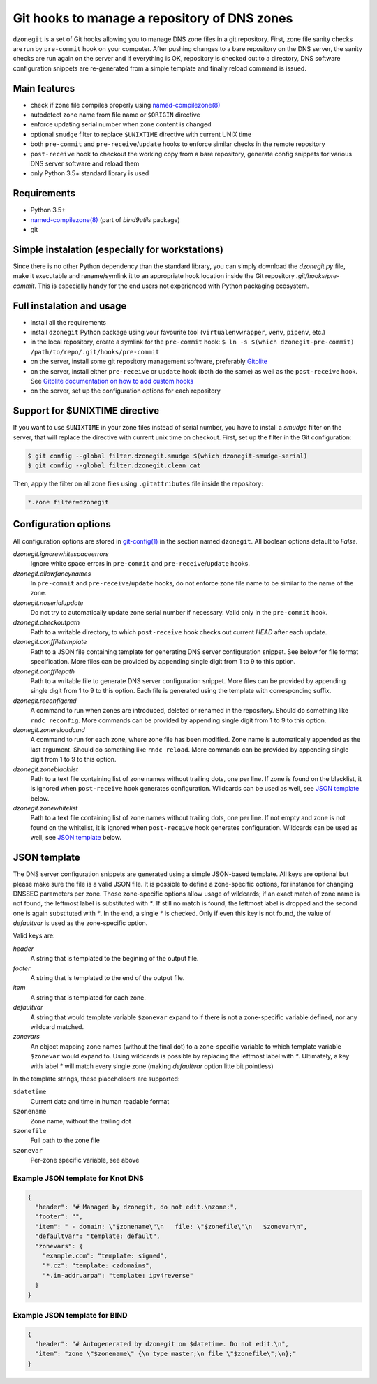 Git hooks to manage a repository of DNS zones
=============================================

``dzonegit`` is a set of Git hooks allowing you to manage DNS zone files in a
git repository. First, zone file sanity checks are run by ``pre-commit`` hook
on your computer. After pushing changes to a bare repository on the DNS server,
the sanity checks are run again on the server and if everything is OK,
repository is checked out to a directory, DNS software configuration
snippets are re-generated from a simple template and finally reload command
is issued.

Main features
-------------

- check if zone file compiles properly using `named-compilezone(8)`_
- autodetect zone name from file name or ``$ORIGIN`` directive
- enforce updating serial number when zone content is changed
- optional ``smudge`` filter to replace ``$UNIXTIME`` directive with current UNIX time
- both ``pre-commit`` and ``pre-receive``/``update`` hooks to enforce similar checks in the remote repository
- ``post-receive`` hook to checkout the working copy from a bare repository, generate config snippets for various DNS server software and reload them
- only Python 3.5+ standard library is used


Requirements
------------

- Python 3.5+
- `named-compilezone(8)`_ (part of `bind9utils` package)
- git


Simple instalation (especially for workstations)
------------------------------------------------

Since there is no other Python dependency than the standard library, you can
simply download the `dzonegit.py` file, make it executable and rename/symlink
it to an appropriate hook location inside the Git repository
`.git/hooks/pre-commit`. This is especially handy for the end users not
experienced with Python packaging ecosystem.


Full instalation and usage
--------------------------

- install all the requirements
- install ``dzonegit`` Python package using your
  favourite tool (``virtualenvwrapper``, ``venv``, ``pipenv``, etc.)
- in the local repository, create a symlink for the ``pre-commit`` hook:
  ``$ ln -s $(which dzonegit-pre-commit) /path/to/repo/.git/hooks/pre-commit``
- on the server, install some git repository management software,
  preferably Gitolite_
- on the server, install either ``pre-receive`` or ``update`` hook
  (both do the same) as  well as the ``post-receive`` hook. See `Gitolite
  documentation on how to add custom hooks`_
- on the server, set up the configuration options for each repository

Support for $UNIXTIME directive
-------------------------------

If you want to use ``$UNIXTIME`` in your zone files instead of serial number,
you have to install a `smudge` filter on the server, that will replace the
directive with current unix time on checkout. First, set up the filter in
the Git configuration:

.. code-block:: shell

        $ git config --global filter.dzonegit.smudge $(which dzonegit-smudge-serial)
        $ git config --global filter.dzonegit.clean cat


Then, apply the filter on all zone files using ``.gitattributes`` file inside
the repository:

.. code-block::

        *.zone filter=dzonegit



Configuration options
---------------------

All configuration options are stored in `git-config(1)`_ in the section
named ``dzonegit``.  All boolean options default to *False*.


*dzonegit.ignorewhitespaceerrors*
  Ignore white space errors in ``pre-commit`` and ``pre-receive``/``update`` hooks.

*dzonegit.allowfancynames*
  In  ``pre-commit`` and ``pre-receive``/``update`` hooks, do not enforce zone
  file name to be similar to the name of the zone.

*dzonegit.noserialupdate*
  Do not try to automatically update zone serial number if necessary.
  Valid only in the ``pre-commit`` hook.

*dzonegit.checkoutpath*
  Path to a writable directory, to which ``post-receive`` hook checks out
  current *HEAD* after each update.

*dzonegit.conffiletemplate*
  Path to a JSON file containing template for generating DNS server
  configuration snippet. See below for file format specification. More
  files can be provided by appending single digit from 1 to 9 to this option.

*dzonegit.conffilepath*
  Path to a writable file to generate DNS server configuration snippet.
  More files can be provided by appending single digit from 1 to 9 to this
  option. Each file is generated using the template with corresponding suffix.

*dzonegit.reconfigcmd*
  A command to run when zones are introduced, deleted or renamed in the
  repository. Should do something like ``rndc reconfig``. More commands
  can be provided by appending single digit from 1 to 9 to this option.

*dzonegit.zonereloadcmd*
  A command to run for each zone, where zone file has been modified. Zone
  name is automatically appended as the last argument. Should do something
  like ``rndc reload``. More commands can be provided by appending single digit
  from 1 to 9 to this option.

*dzonegit.zoneblacklist*
  Path to a text file containing list of zone names without trailing dots,
  one per line. If zone is found on the blacklist, it is ignored when
  ``post-receive`` hook generates configuration. Wildcards can be used as
  well, see `JSON template`_ below.

*dzonegit.zonewhitelist*
  Path to a text file containing list of zone names without trailing dots,
  one per line. If not empty and zone is not found on the whitelist,
  it is ignored when ``post-receive`` hook generates configuration. Wildcards
  can be used as well, see `JSON template`_ below.

JSON template
-------------

The DNS server configuration snippets are generated using a simple JSON-based
template. All keys are optional but please make sure the file is a valid JSON
file. It is possible to define a zone-specific options, for instance for
changing DNSSEC parameters per zone. Those zone-specific options allow usage of
wildcards; if an exact match of zone name is not found, the leftmost label is
substituted with `*`. If still no match is found, the leftmost label is dropped
and the second one is again substituted with `*`. In the end, a single `*` is
checked. Only if even this key is not found, the value of *defaultvar* is used
as the zone-specific option.

Valid keys are:

*header*
  A string that is templated to the begining of the output file.

*footer*
  A string that is templated to the end of the output file.

*item*
  A string that is templated for each zone.

*defaultvar*
  A string that would template variable ``$zonevar`` expand to if there is not
  a zone-specific variable defined, nor any wildcard matched.

*zonevars*
  An object mapping zone names (without the final dot) to a zone-specific
  variable to which template variable ``$zonevar`` would expand to. Using
  wildcards is possible by replacing the leftmost label with `*`. Ultimately,
  a key with label `*` will match every single zone (making *defaultvar*
  option litte bit pointless)

In the template strings, these placeholders are supported:

``$datetime``
  Current date and time in human readable format

``$zonename``
  Zone name, without the trailing dot

``$zonefile``
  Full path to the zone file

``$zonevar``
  Per-zone specific variable, see above

Example JSON template for Knot DNS
..................................

.. code-block:: json

    {
      "header": "# Managed by dzonegit, do not edit.\nzone:",
      "footer": "",
      "item": " - domain: \"$zonename\"\n   file: \"$zonefile\"\n   $zonevar\n",
      "defaultvar": "template: default",
      "zonevars": {
        "example.com": "template: signed",
        "*.cz": "template: czdomains",
        "*.in-addr.arpa": "template: ipv4reverse"
      }
    }


Example JSON template for BIND
..............................

.. code-block:: json

    {
      "header": "# Autogenerated by dzonegit on $datetime. Do not edit.\n",
      "item": "zone \"$zonename\" {\n type master;\n file \"$zonefile\";\n};"
    }


.. _named-compilezone(8): https://linux.die.net/man/8/named-compilezone
.. _git-config(1): https://linux.die.net/man/1/git-config
.. _Gitolite: http://gitolite.com/gitolite/index.html
.. _Gitolite documentation on how to add custom hooks: http://gitolite.com/gitolite/cookbook/#hooks
